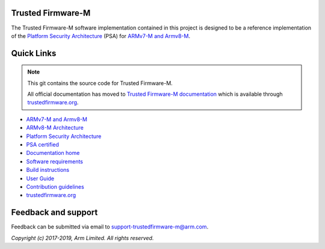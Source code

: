 ##################
Trusted Firmware-M
##################
The Trusted Firmware-M software implementation contained in this project is
designed to be a reference implementation of the
`Platform Security Architecture`_ (PSA) for `ARMv7-M and Armv8-M`_.

###########
Quick Links
###########

.. Note::
    This git contains the source code for Trusted Firmware-M.

    All official documentation has moved to `Trusted Firmware-M documentation`_
    which is available through `trustedfirmware.org`_.

* `ARMv7-M and Armv8-M`_
* `ARMv8-M Architecture`_
* `Platform Security Architecture`_
* `PSA certified`_
* `Documentation home`_
* `Software requirements`_
* `Build instructions`_
* `User Guide`_
* `Contribution guidelines`_
* `trustedfirmware.org`_

####################
Feedback and support
####################
Feedback can be submitted via email to
`support-trustedfirmware-m@arm.com <support-trustedfirmware-m@arm.com>`__.

.. _License: https://ci.trustedfirmware.org/job/tf-m-build-test-nightly/lastSuccessfulBuild/artifact/build-docs/tf-m_documents/install/doc/user_guide/html/docs/lic.html
.. _Contribution guidelines: https://ci.trustedfirmware.org/job/tf-m-build-test-nightly/lastSuccessfulBuild/artifact/build-docs/tf-m_documents/install/doc/user_guide/html/docs/contributing.html
.. _Build instructions: https://ci.trustedfirmware.org/job/tf-m-build-test-nightly/lastSuccessfulBuild/artifact/build-docs/tf-m_documents/install/doc/user_guide/html/docs/user_guides/tfm_build_instruction.html
.. _Software requirements: https://ci.trustedfirmware.org/job/tf-m-build-test-nightly/lastSuccessfulBuild/artifact/build-docs/tf-m_documents/install/doc/user_guide/html/docs/user_guides/tfm_sw_requirement.html
.. _User Guide: https://ci.trustedfirmware.org/job/tf-m-build-test-nightly/lastSuccessfulBuild/artifact/build-docs/tf-m_documents/install/doc/user_guide/html/docs/user_guides/tfm_user_guide.html
.. _ARMv7-M and Armv8-M: https://developer.arm.com/architectures/cpu-architecture/m-profile
.. _ARMv8-M Architecture: https://developer.arm.com/docs/100688/latest/an-introduction-to-the-armv8-m-architecture
.. _Platform Security Architecture: https://www.arm.com/why-arm/architecture/platform-security-architecture
.. _PSA certified: https://www.psacertified.org/
.. _Trusted Firmware-M documentation: Documentation home_
.. _Documentation home: https://ci.trustedfirmware.org/job/tf-m-build-test-nightly/lastSuccessfulBuild/artifact/build-docs/tf-m_documents/install/doc/user_guide/html/docs/readme.html
.. _trustedfirmware.org: http://www.trustedfirmware.org

*Copyright (c) 2017-2019, Arm Limited. All rights reserved.*
